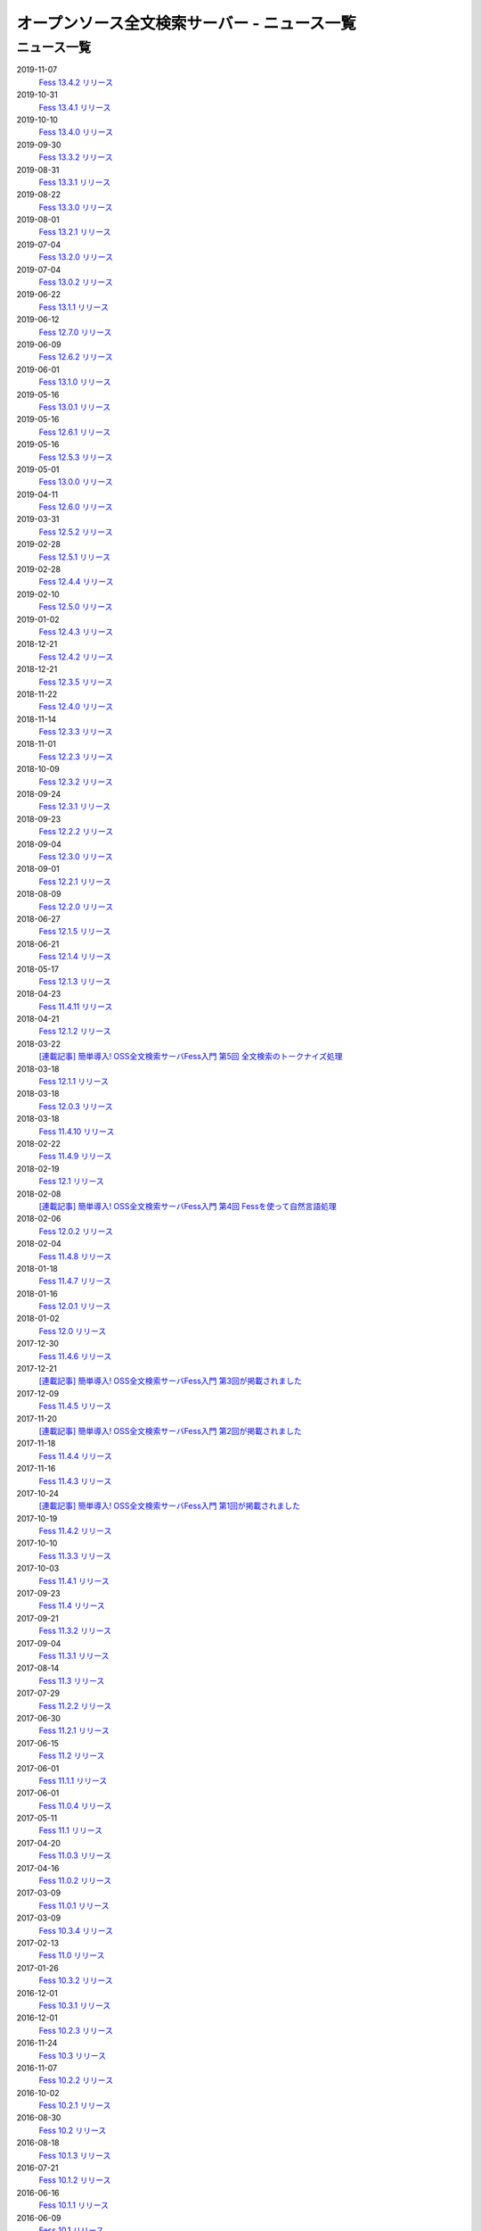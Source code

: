 =============================================
オープンソース全文検索サーバー - ニュース一覧
=============================================

ニュース一覧
============

2019-11-07
    `Fess 13.4.2 リリース <https://github.com/codelibs/fess/releases/tag/fess-13.4.2>`__

2019-10-31
    `Fess 13.4.1 リリース <https://github.com/codelibs/fess/releases/tag/fess-13.4.1>`__

2019-10-10
    `Fess 13.4.0 リリース <https://github.com/codelibs/fess/releases/tag/fess-13.4.0>`__

2019-09-30
    `Fess 13.3.2 リリース <https://github.com/codelibs/fess/releases/tag/fess-13.3.2>`__

2019-08-31
    `Fess 13.3.1 リリース <https://github.com/codelibs/fess/releases/tag/fess-13.3.1>`__

2019-08-22
    `Fess 13.3.0 リリース <https://github.com/codelibs/fess/releases/tag/fess-13.3.0>`__

2019-08-01
    `Fess 13.2.1 リリース <https://github.com/codelibs/fess/releases/tag/fess-13.2.1>`__

2019-07-04
    `Fess 13.2.0 リリース <https://github.com/codelibs/fess/releases/tag/fess-13.2.0>`__

2019-07-04
    `Fess 13.0.2 リリース <https://github.com/codelibs/fess/releases/tag/fess-13.0.2>`__

2019-06-22
    `Fess 13.1.1 リリース <https://github.com/codelibs/fess/releases/tag/fess-13.1.1>`__

2019-06-12
    `Fess 12.7.0 リリース <https://github.com/codelibs/fess/releases/tag/fess-12.7.0>`__

2019-06-09
    `Fess 12.6.2 リリース <https://github.com/codelibs/fess/releases/tag/fess-12.6.2>`__

2019-06-01
    `Fess 13.1.0 リリース <https://github.com/codelibs/fess/releases/tag/fess-13.1.0>`__

2019-05-16
    `Fess 13.0.1 リリース <https://github.com/codelibs/fess/releases/tag/fess-13.0.1>`__

2019-05-16
    `Fess 12.6.1 リリース <https://github.com/codelibs/fess/releases/tag/fess-12.6.1>`__

2019-05-16
    `Fess 12.5.3 リリース <https://github.com/codelibs/fess/releases/tag/fess-12.5.3>`__

2019-05-01
    `Fess 13.0.0 リリース <https://github.com/codelibs/fess/releases/tag/fess-13.0.0>`__

2019-04-11
    `Fess 12.6.0 リリース <https://github.com/codelibs/fess/releases/tag/fess-12.6.0>`__

2019-03-31
    `Fess 12.5.2 リリース <https://github.com/codelibs/fess/releases/tag/fess-12.5.2>`__

2019-02-28
    `Fess 12.5.1 リリース <https://github.com/codelibs/fess/releases/tag/fess-12.5.1>`__

2019-02-28
    `Fess 12.4.4 リリース <https://github.com/codelibs/fess/releases/tag/fess-12.4.4>`__

2019-02-10
    `Fess 12.5.0 リリース <https://github.com/codelibs/fess/releases/tag/fess-12.5.0>`__

2019-01-02
    `Fess 12.4.3 リリース <https://github.com/codelibs/fess/releases/tag/fess-12.4.3>`__

2018-12-21
    `Fess 12.4.2 リリース <https://github.com/codelibs/fess/releases/tag/fess-12.4.2>`__

2018-12-21
    `Fess 12.3.5 リリース <https://github.com/codelibs/fess/releases/tag/fess-12.3.5>`__

2018-11-22
    `Fess 12.4.0 リリース <https://github.com/codelibs/fess/releases/tag/fess-12.4.0>`__

2018-11-14
    `Fess 12.3.3 リリース <https://github.com/codelibs/fess/releases/tag/fess-12.3.3>`__

2018-11-01
    `Fess 12.2.3 リリース <https://github.com/codelibs/fess/releases/tag/fess-12.2.3>`__

2018-10-09
    `Fess 12.3.2 リリース <https://github.com/codelibs/fess/releases/tag/fess-12.3.2>`__

2018-09-24
    `Fess 12.3.1 リリース <https://github.com/codelibs/fess/releases/tag/fess-12.3.1>`__

2018-09-23
    `Fess 12.2.2 リリース <https://github.com/codelibs/fess/releases/tag/fess-12.2.2>`__

2018-09-04
    `Fess 12.3.0 リリース <https://github.com/codelibs/fess/releases/tag/fess-12.3.0>`__

2018-09-01
    `Fess 12.2.1 リリース <https://github.com/codelibs/fess/releases/tag/fess-12.2.1>`__

2018-08-09
    `Fess 12.2.0 リリース <https://github.com/codelibs/fess/releases/tag/fess-12.2.0>`__

2018-06-27
    `Fess 12.1.5 リリース <https://github.com/codelibs/fess/releases/tag/fess-12.1.5>`__

2018-06-21
    `Fess 12.1.4 リリース <https://github.com/codelibs/fess/releases/tag/fess-12.1.4>`__

2018-05-17
    `Fess 12.1.3 リリース <https://github.com/codelibs/fess/releases/tag/fess-12.1.3>`__

2018-04-23
    `Fess 11.4.11 リリース <https://github.com/codelibs/fess/releases/tag/fess-11.4.11>`__

2018-04-21
    `Fess 12.1.2 リリース <https://github.com/codelibs/fess/releases/tag/fess-12.1.2>`__

2018-03-22
    `[連載記事] 簡単導入! OSS全文検索サーバFess入門 第5回 全文検索のトークナイズ処理 <https://news.mynavi.jp/itsearch/article/devsoft/3539>`__

2018-03-18
    `Fess 12.1.1 リリース <https://github.com/codelibs/fess/releases/tag/fess-12.1.1>`__ \

2018-03-18
    `Fess 12.0.3 リリース <https://github.com/codelibs/fess/releases/tag/fess-12.0.3>`__ \

2018-03-18
    `Fess 11.4.10 リリース <https://github.com/codelibs/fess/releases/tag/fess-11.4.10>`__

2018-02-22
    `Fess 11.4.9 リリース <https://github.com/codelibs/fess/releases/tag/fess-11.4.9>`__

2018-02-19
    `Fess 12.1 リリース <https://github.com/codelibs/fess/releases/tag/fess-12.1.0>`__

2018-02-08
    `[連載記事] 簡単導入! OSS全文検索サーバFess入門 第4回 Fessを使って自然言語処理 <https://news.mynavi.jp/itsearch/article/bizapp/3445>`__

2018-02-06
    `Fess 12.0.2 リリース <https://github.com/codelibs/fess/releases/tag/fess-12.0.2>`__

2018-02-04
    `Fess 11.4.8 リリース <https://github.com/codelibs/fess/releases/tag/fess-11.4.8>`__

2018-01-18
    `Fess 11.4.7 リリース <https://github.com/codelibs/fess/releases/tag/fess-11.4.7>`__

2018-01-16
    `Fess 12.0.1 リリース <https://github.com/codelibs/fess/releases/tag/fess-12.0.1>`__

2018-01-02
    `Fess 12.0 リリース <https://github.com/codelibs/fess/releases/tag/fess-12.0.0>`__

2017-12-30
    `Fess 11.4.6 リリース <https://github.com/codelibs/fess/releases/tag/fess-11.4.6>`__

2017-12-21
    `[連載記事] 簡単導入! OSS全文検索サーバFess入門 第3回が掲載されました <https://news.mynavi.jp/itsearch/article/bizapp/3341>`__

2017-12-09
    `Fess 11.4.5 リリース <https://github.com/codelibs/fess/releases/tag/fess-11.4.5>`__

2017-11-20
    `[連載記事] 簡単導入! OSS全文検索サーバFess入門 第2回が掲載されました <https://news.mynavi.jp/itsearch/article/bizapp/3260>`__

2017-11-18
    `Fess 11.4.4 リリース <https://github.com/codelibs/fess/releases/tag/fess-11.4.4>`__

2017-11-16
    `Fess 11.4.3 リリース <https://github.com/codelibs/fess/releases/tag/fess-11.4.3>`__

2017-10-24
    `[連載記事] 簡単導入! OSS全文検索サーバFess入門 第1回が掲載されました <https://news.mynavi.jp/itsearch/article/bizapp/3154>`__

2017-10-19
    `Fess 11.4.2 リリース <https://github.com/codelibs/fess/releases/tag/fess-11.4.2>`__

2017-10-10
    `Fess 11.3.3 リリース <https://github.com/codelibs/fess/releases/tag/fess-11.3.3>`__

2017-10-03
    `Fess 11.4.1 リリース <https://github.com/codelibs/fess/releases/tag/fess-11.4.1>`__

2017-09-23
    `Fess 11.4 リリース <https://github.com/codelibs/fess/releases/tag/fess-11.4.0>`__

2017-09-21
    `Fess 11.3.2 リリース <https://github.com/codelibs/fess/releases/tag/fess-11.3.2>`__

2017-09-04
    `Fess 11.3.1 リリース <https://github.com/codelibs/fess/releases/tag/fess-11.3.1>`__

2017-08-14
    `Fess 11.3 リリース <https://github.com/codelibs/fess/releases/tag/fess-11.3.0>`__

2017-07-29
    `Fess 11.2.2 リリース <https://github.com/codelibs/fess/releases/tag/fess-11.2.2>`__

2017-06-30
    `Fess 11.2.1 リリース <https://github.com/codelibs/fess/releases/tag/fess-11.2.1>`__

2017-06-15
    `Fess 11.2 リリース <https://github.com/codelibs/fess/releases/tag/fess-11.2.0>`__

2017-06-01
    `Fess 11.1.1 リリース <https://github.com/codelibs/fess/releases/tag/fess-11.1.1>`__

2017-06-01
    `Fess 11.0.4 リリース <https://github.com/codelibs/fess/releases/tag/fess-11.0.4>`__

2017-05-11
    `Fess 11.1 リリース <https://github.com/codelibs/fess/releases/tag/fess-11.1.0>`__

2017-04-20
    `Fess 11.0.3 リリース <https://github.com/codelibs/fess/releases/tag/fess-11.0.3>`__

2017-04-16
    `Fess 11.0.2 リリース <https://github.com/codelibs/fess/releases/tag/fess-11.0.2>`__

2017-03-09
    `Fess 11.0.1 リリース <https://github.com/codelibs/fess/releases/tag/fess-11.0.1>`__

2017-03-09
    `Fess 10.3.4 リリース <https://github.com/codelibs/fess/releases/tag/fess-10.3.4>`__

2017-02-13
    `Fess 11.0 リリース <https://github.com/codelibs/fess/releases/tag/fess-11.0.0>`__

2017-01-26
    `Fess 10.3.2 リリース <https://github.com/codelibs/fess/releases/tag/fess-10.3.2>`__

2016-12-01
    `Fess 10.3.1 リリース <https://github.com/codelibs/fess/releases/tag/fess-10.3.1>`__

2016-12-01
    `Fess 10.2.3 リリース <https://github.com/codelibs/fess/releases/tag/fess-10.2.3>`__

2016-11-24
    `Fess 10.3 リリース <https://github.com/codelibs/fess/releases/tag/fess-10.3.0>`__

2016-11-07
    `Fess 10.2.2 リリース <https://github.com/codelibs/fess/releases/tag/fess-10.2.2>`__

2016-10-02
    `Fess 10.2.1 リリース <https://github.com/codelibs/fess/releases/tag/fess-10.2.1>`__

2016-08-30
    `Fess 10.2 リリース <https://github.com/codelibs/fess/releases/tag/fess-10.2.0>`__

2016-08-18
    `Fess 10.1.3 リリース <https://github.com/codelibs/fess/releases/tag/fess-10.1.3>`__

2016-07-21
    `Fess 10.1.2 リリース <https://github.com/codelibs/fess/releases/tag/fess-10.1.2>`__

2016-06-16
    `Fess 10.1.1 リリース <https://github.com/codelibs/fess/releases/tag/fess-10.1.1>`__

2016-06-09
    `Fess 10.1 リリース <https://github.com/codelibs/fess/releases/tag/fess-10.1.0>`__

2016-05-25
    `Fess 10.0.4 リリース <https://github.com/codelibs/fess/releases/tag/fess-10.0.4>`__

2016-03-28
    `Fess 10.0.3 リリース <https://github.com/codelibs/fess/releases/tag/fess-10.0.3>`__

2016-03-06
    `Fess 10.0.2 リリース <https://github.com/codelibs/fess/releases/tag/fess-10.0.2>`__

2016-02-22
    `Fess 10.0.1 リリース <https://github.com/codelibs/fess/releases/tag/fess-10.0.1>`__

2016-02-05
    `Fess 10.0.0 GA リリース <https://github.com/codelibs/fess/releases/tag/fess-10.0.0>`__

2016-01-07
    `Fess 10.0.0 rc1 リリース <https://github.com/codelibs/fess/releases/tag/fess-10.0.0-rc1>`__

2015-12-21
    `Fess 10.0.0 beta2 リリース <https://github.com/codelibs/fess/releases/tag/fess-10.0.0-beta2>`__

2015-11-26
    `Fess 10.0.0 beta1 リリース <https://github.com/codelibs/fess/releases/tag/fess-10.0.0-beta1>`__

2015-10-01
    `Fess 9.4.2 リリース <http://sourceforge.jp/projects/fess/news/25077>`__

2015-09-02
    `N2 Search 9.4.1.0 on AWS Marketplace <https://aws.amazon.com/marketplace/pp/B014JFU5EW>`__

2015-05-21
    `Fess 9.4.0 リリース <http://sourceforge.jp/projects/fess/news/24948>`__

2015-02-06
    `Fess 9.3.3 リリース <http://sourceforge.jp/projects/fess/news/24865>`__

2014-11-06
    `Fess 9.3 リリース <http://sourceforge.jp/projects/fess/news/24783>`__

2014-06-28
    `Fess 9.2 リリース <http://sourceforge.jp/projects/fess/news/24682>`__

2014-03-26
    `Fess 9.1 リリース <http://sourceforge.jp/projects/fess/news/24607>`__

2014-02-07
    `Fess 9.0.0 リリース <http://sourceforge.jp/projects/fess/news/24562>`__

2013-09-07
    `Fess 8.2.0 リリース <http://sourceforge.jp/projects/fess/news/24407>`__

2013-05-13
    `Fess 8.1.0 リリース <http://sourceforge.jp/projects/fess/news/24242>`__

2013-02-23
    `Fess 8.0.0 リリース <http://sourceforge.jp/projects/fess/news/24130>`__

2012-11-27
    `Fess 7.0.2 リリース <http://sourceforge.jp/forum/forum.php?forum_id=30360>`__

2012-09-09
    `Fess 7.0.1 リリース <http://sourceforge.jp/forum/forum.php?forum_id=29825>`__

2012-08-03
    `Fess 7.0.0 リリース <http://sourceforge.jp/forum/forum.php?forum_id=29619>`__

2012-03-02
    `Fess 6.0.0 リリース <http://sourceforge.jp/forum/forum.php?forum_id=28523>`__

2011-12-30
    `Fess 5.0.1 リリース <http://sourceforge.jp/forum/forum.php?forum_id=27975>`__

2011-12-15
    `Fess 5.0 リリース <http://sourceforge.jp/forum/forum.php?forum_id=27851>`__

2011-08-12
    `Fess 4.1でサポートするJavaのバージョン <http://sourceforge.jp/forum/forum.php?forum_id=26861>`__

2011-07-24
    `Fess 4.1.0 リリース <http://sourceforge.jp/forum/forum.php?forum_id=26670>`__

2011-01-12
    「\ `Fess で作るApache Solrベースの検索サーバー ～ REST API編 <http://codezine.jp/article/detail/5667>`__\ 」が掲載されました

2010-12-19
    `Fess 4.0.0 リリース <http://sourceforge.jp/forum/forum.php?forum_id=24913>`__

2010-12-16
    「\ `Fess で作るApache Solrベースの検索サーバー ～ ロールベース検索編 <http://codezine.jp/article/detail/5605>`__\ 」が掲載されました

2010-11-08
    `Fess 4.0.0 beta リリース <http://sourceforge.jp/forum/forum.php?forum_id=24538>`__

2010-08-31
    `Fess 3.1.3 リリース <http://sourceforge.jp/forum/forum.php?forum_id=23991>`__

2010-07-08
    `Fess 3.1.2 リリース <http://sourceforge.jp/forum/forum.php?forum_id=23534>`__

2010-07-08
    `iPhone アプリ向け Fess クライアント 1.0.0 <itms://itunes.apple.com/us/app/fess/id379788332?mt=8>`__\ リリース

2010-06-13
    `『Java Cloud Meeting Tokyo 2010 x Seasar Conference 2010』 <http://event.seasarfoundation.org/jcmt2010/2010/05/26/fess/>`__\ で Fess を紹介します。

2010-06-09
    `Fess 3.1.1 リリース <http://sourceforge.jp/forum/forum.php?forum_id=23266>`__

2010-05-30
    `Fess 3.1.0 リリース <http://sourceforge.jp/forum/forum.php?forum_id=23147>`__

2010-03-18
    `『N2 Search(Fess)』ご紹介無料セミナ <https://www.n2sm.net/products/n2search-seminar.html>`__\ で Fess を紹介します。

2010-03-11
    `第2回Solr勉強会 <http://atnd.org/events/3142>`__\ で Fess を紹介します。

2010-01-16
    `Fess 2.0.0 リリース <http://sourceforge.jp/forum/forum.php?forum_id=21723>`__

2009-12-09
    `Fess 1.1.2 リリース <http://sourceforge.jp/forum/forum.php?forum_id=21350>`__

2009-11-20
    `解説記事をマイコミジャーナルに掲載 <http://sourceforge.jp/forum/forum.php?forum_id=21124>`__

2009-11-12
    `導入解説記事をCodeZineに掲載 <http://sourceforge.jp/forum/forum.php?forum_id=21021>`__

2009-10-29
    `Fess 1.1.1 リリース <http://sourceforge.jp/forum/forum.php?forum_id=20819>`__

2009-10-10
    `Fess 1.1.0 リリース <http://sourceforge.jp/forum/forum.php?forum_id=20548>`__

2009-09-10
    `Seasar Conference 2009 Autumn で Fess の紹介 <http://sourceforge.jp/forum/forum.php?forum_id=20202>`__

2009-09-10
    `Fess 1.0.0 リリース <http://sourceforge.jp/forum/forum.php?forum_id=20201>`__
